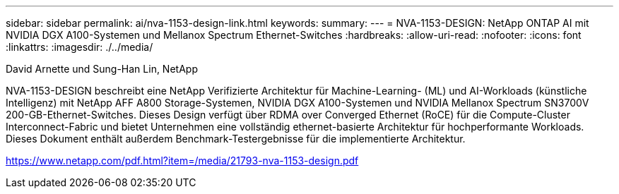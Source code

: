 ---
sidebar: sidebar 
permalink: ai/nva-1153-design-link.html 
keywords:  
summary:  
---
= NVA-1153-DESIGN: NetApp ONTAP AI mit NVIDIA DGX A100-Systemen und Mellanox Spectrum Ethernet-Switches
:hardbreaks:
:allow-uri-read: 
:nofooter: 
:icons: font
:linkattrs: 
:imagesdir: ./../media/


David Arnette und Sung-Han Lin, NetApp

NVA-1153-DESIGN beschreibt eine NetApp Verifizierte Architektur für Machine-Learning- (ML) und AI-Workloads (künstliche Intelligenz) mit NetApp AFF A800 Storage-Systemen, NVIDIA DGX A100-Systemen und NVIDIA Mellanox Spectrum SN3700V 200-GB-Ethernet-Switches. Dieses Design verfügt über RDMA over Converged Ethernet (RoCE) für die Compute-Cluster Interconnect-Fabric und bietet Unternehmen eine vollständig ethernet-basierte Architektur für hochperformante Workloads. Dieses Dokument enthält außerdem Benchmark-Testergebnisse für die implementierte Architektur.

link:https://www.netapp.com/pdf.html?item=/media/21793-nva-1153-design.pdf["https://www.netapp.com/pdf.html?item=/media/21793-nva-1153-design.pdf"^]
